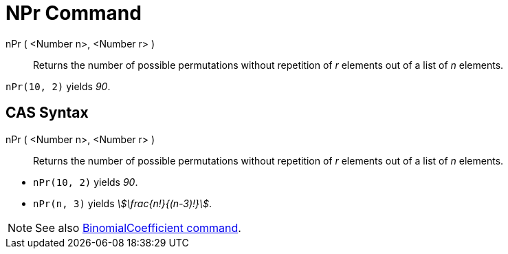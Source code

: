 = NPr Command
:page-en: commands/NPr
ifdef::env-github[:imagesdir: /en/modules/ROOT/assets/images]

nPr ( <Number n>, <Number r> )::
  Returns the number of possible permutations without repetition of _r_ elements out of a list of _n_ elements.

[EXAMPLE]
====

`++nPr(10, 2)++` yields _90_.

====

== CAS Syntax

nPr ( <Number n>, <Number r> )::
  Returns the number of possible permutations without repetition of _r_ elements out of a list of _n_ elements.

[EXAMPLE]
====

* `++nPr(10, 2)++` yields _90_.
* `++nPr(n, 3)++` yields _stem:[\frac{n!}{(n-3)!}]_.

====

[NOTE]
====

See also xref:/commands/BinomialCoefficient.adoc[BinomialCoefficient command].

====
